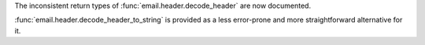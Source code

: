 The inconsistent return types of :func:`email.header.decode_header` are now documented.

:func:`email.header.decode_header_to_string` is provided as a less error-prone and
more straightforward alternative for it.
